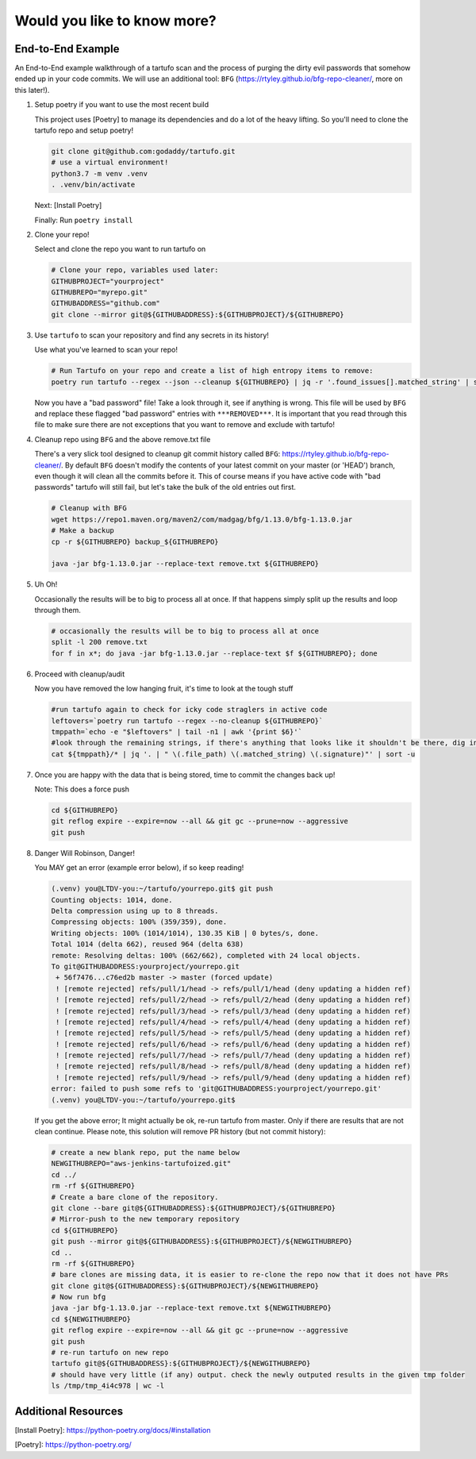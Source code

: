 Would you like to know more?
============================

End-to-End Example
------------------

An End-to-End example walkthrough of a tartufo scan and the process of purging the dirty evil passwords that somehow ended up in your code commits. We will use an additional tool: ``BFG`` (https://rtyley.github.io/bfg-repo-cleaner/, more on this later!). 


#. Setup poetry if you want to use the most recent build

   This project uses [Poetry] to manage its dependencies and do a lot of the heavy lifting. So you'll need to clone the tartufo repo and setup poetry!


   .. code-block:: console

      git clone git@github.com:godaddy/tartufo.git
      # use a virtual environment!
      python3.7 -m venv .venv
      . .venv/bin/activate
      

   Next: [Install Poetry]  

   Finally: Run ``poetry install``


#. Clone your repo!

   Select and clone the repo you want to run tartufo on

   .. code-block:: console

      # Clone your repo, variables used later:
      GITHUBPROJECT="yourproject"
      GITHUBREPO="myrepo.git"
      GITHUBADDRESS="github.com"
      git clone --mirror git@${GITHUBADDRESS}:${GITHUBPROJECT}/${GITHUBREPO}


#. Use ``tartufo`` to scan your repository and find any secrets in its history!

   Use what you've learned to scan your repo!

   .. code-block:: console

      # Run Tartufo on your repo and create a list of high entropy items to remove:
      poetry run tartufo --regex --json --cleanup ${GITHUBREPO} | jq -r '.found_issues[].matched_string' | sort -u > remove.txt

   Now you have a "bad password" file! Take a look through it, see if anything is wrong. This file will be used by ``BFG`` and replace these flagged "bad password" entries with ``***REMOVED***``. It is important that you read through this file to make sure there are not exceptions that you want to remove and exclude with tartufo!


#. Cleanup repo using ``BFG`` and the above remove.txt file

   There's a very slick tool designed to cleanup git commit history called ``BFG``: https://rtyley.github.io/bfg-repo-cleaner/. By default ``BFG`` doesn't modify the contents of your latest commit on your master (or 'HEAD') branch, even though it will clean all the commits before it. This of course means if you have active code with "bad passwords" tartufo will still fail, but let's take the bulk of the old entries out first.

   .. code-block:: console

      # Cleanup with BFG
      wget https://repo1.maven.org/maven2/com/madgag/bfg/1.13.0/bfg-1.13.0.jar
      # Make a backup
      cp -r ${GITHUBREPO} backup_${GITHUBREPO}

      java -jar bfg-1.13.0.jar --replace-text remove.txt ${GITHUBREPO}


#. Uh Oh!

   Occasionally the results will be to big to process all at once. If that happens simply split up the results and loop through them.

   .. code-block:: console

      # occasionally the results will be to big to process all at once
      split -l 200 remove.txt
      for f in x*; do java -jar bfg-1.13.0.jar --replace-text $f ${GITHUBREPO}; done


#. Proceed with cleanup/audit

   Now you have removed the low hanging fruit, it's time to look at the tough stuff

   .. code-block:: console

      #run tartufo again to check for icky code straglers in active code
      leftovers=`poetry run tartufo --regex --no-cleanup ${GITHUBREPO}`
      tmppath=`echo -e "$leftovers" | tail -n1 | awk '{print $6}'`
      #look through the remaining strings, if there's anything that looks like it shouldn't be there, dig into it and clear it out
      cat ${tmppath}/* | jq '. | " \(.file_path) \(.matched_string) \(.signature)"' | sort -u


#. Once you are happy with the data that is being stored, time to commit the changes back up!

   Note: This does a force push

   .. code-block:: console

      cd ${GITHUBREPO}
      git reflog expire --expire=now --all && git gc --prune=now --aggressive
      git push


#. Danger Will Robinson, Danger! 

   You MAY get an error (example error below), if so keep reading!

   .. code-block:: console

      (.venv) you@LTDV-you:~/tartufo/yourrepo.git$ git push
      Counting objects: 1014, done.
      Delta compression using up to 8 threads.
      Compressing objects: 100% (359/359), done.
      Writing objects: 100% (1014/1014), 130.35 KiB | 0 bytes/s, done.
      Total 1014 (delta 662), reused 964 (delta 638)
      remote: Resolving deltas: 100% (662/662), completed with 24 local objects.
      To git@GITHUBADDRESS:yourproject/yourrepo.git
       + 56f7476...c76ed2b master -> master (forced update)
       ! [remote rejected] refs/pull/1/head -> refs/pull/1/head (deny updating a hidden ref)
       ! [remote rejected] refs/pull/2/head -> refs/pull/2/head (deny updating a hidden ref)
       ! [remote rejected] refs/pull/3/head -> refs/pull/3/head (deny updating a hidden ref)
       ! [remote rejected] refs/pull/4/head -> refs/pull/4/head (deny updating a hidden ref)
       ! [remote rejected] refs/pull/5/head -> refs/pull/5/head (deny updating a hidden ref)
       ! [remote rejected] refs/pull/6/head -> refs/pull/6/head (deny updating a hidden ref)
       ! [remote rejected] refs/pull/7/head -> refs/pull/7/head (deny updating a hidden ref)
       ! [remote rejected] refs/pull/8/head -> refs/pull/8/head (deny updating a hidden ref)
       ! [remote rejected] refs/pull/9/head -> refs/pull/9/head (deny updating a hidden ref)
      error: failed to push some refs to 'git@GITHUBADDRESS:yourproject/yourrepo.git'
      (.venv) you@LTDV-you:~/tartufo/yourrepo.git$


   If you get the above error; It might actually be ok, re-run tartufo from master. Only if there are results that are not clean continue. Please note, this solution will remove PR history (but not commit history):

   .. code-block:: console

      # create a new blank repo, put the name below
      NEWGITHUBREPO="aws-jenkins-tartufoized.git"
      cd ../
      rm -rf ${GITHUBREPO}
      # Create a bare clone of the repository.
      git clone --bare git@${GITHUBADDRESS}:${GITHUBPROJECT}/${GITHUBREPO}
      # Mirror-push to the new temporary repository 
      cd ${GITHUBREPO}
      git push --mirror git@${GITHUBADDRESS}:${GITHUBPROJECT}/${NEWGITHUBREPO}
      cd ..
      rm -rf ${GITHUBREPO}
      # bare clones are missing data, it is easier to re-clone the repo now that it does not have PRs
      git clone git@${GITHUBADDRESS}:${GITHUBPROJECT}/${NEWGITHUBREPO}
      # Now run bfg 
      java -jar bfg-1.13.0.jar --replace-text remove.txt ${NEWGITHUBREPO}
      cd ${NEWGITHUBREPO}
      git reflog expire --expire=now --all && git gc --prune=now --aggressive
      git push
      # re-run tartufo on new repo
      tartufo git@${GITHUBADDRESS}:${GITHUBPROJECT}/${NEWGITHUBREPO}
      # should have very little (if any) output. check the newly outputed results in the given tmp folder
      ls /tmp/tmp_4i4c978 | wc -l


Additional Resources
------------------

[Install Poetry]: https://python-poetry.org/docs/#installation

[Poetry]: https://python-poetry.org/
